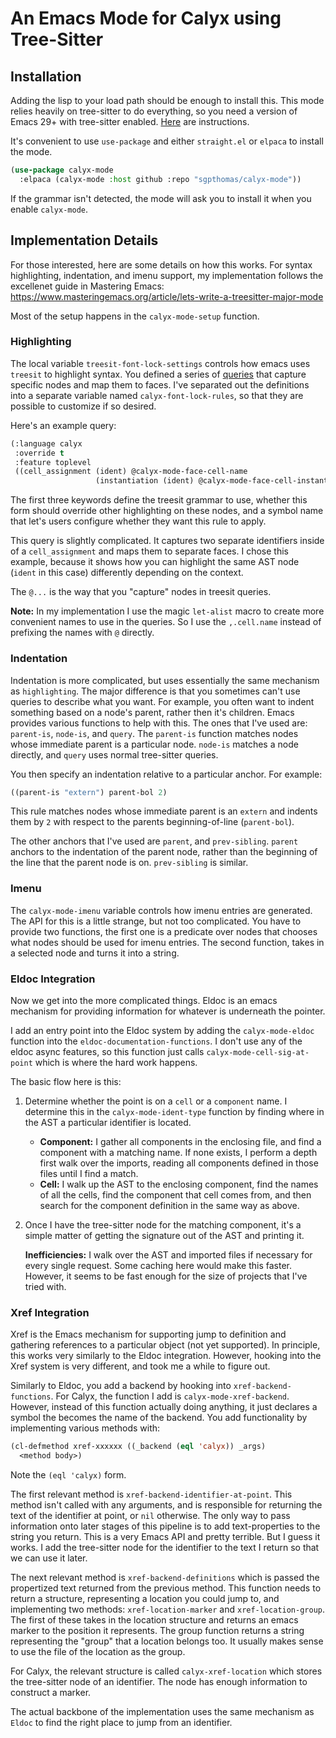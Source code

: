 * An Emacs Mode for Calyx using Tree-Sitter

** Installation

Adding the lisp to your load path should be enough to install this. This mode relies heavily on tree-sitter to do everything, so you need a version of Emacs 29+ with tree-sitter enabled. [[https://www.masteringemacs.org/article/how-to-get-started-tree-sitter][Here]] are instructions.

It's convenient to use =use-package= and either =straight.el= or =elpaca= to install the mode.

#+begin_src emacs-lisp
(use-package calyx-mode
  :elpaca (calyx-mode :host github :repo "sgpthomas/calyx-mode"))
#+end_src

If the grammar isn't detected, the mode will ask you to install it when you enable =calyx-mode=.

** Implementation Details

For those interested, here are some details on how this works. For syntax highlighting, indentation, and imenu support, my implementation follows the excellenet guide in Mastering Emacs: https://www.masteringemacs.org/article/lets-write-a-treesitter-major-mode

Most of the setup happens in the =calyx-mode-setup= function.

*** Highlighting

The local variable =treesit-font-lock-settings= controls how emacs uses =treesit= to highlight syntax. You defined a series of [[https://tree-sitter.github.io/tree-sitter/using-parsers#pattern-matching-with-queries][queries]] that capture specific nodes and map them to faces. I've separated out the definitions into a separate variable named =calyx-font-lock-rules=, so that they are possible to customize if so desired.

Here's an example query:

#+begin_src emacs-lisp
(:language calyx
 :override t
 :feature toplevel
 ((cell_assignment (ident) @calyx-mode-face-cell-name
                   (instantiation (ident) @calyx-mode-face-cell-instantiation))))
#+end_src

The first three keywords define the treesit grammar to use, whether this form should override other highlighting on these nodes, and a symbol name that let's users configure whether they want this rule to apply.

This query is slightly complicated. It captures two separate identifiers inside of a =cell_assignment= and maps them to separate faces. I chose this example, because it shows how you can highlight the same AST node (=ident= in this case) differently depending on the context.

The =@...= is the way that you "capture" nodes in treesit queries.

*Note:* In my implementation I use the magic =let-alist= macro to create more convenient names to use in the queries. So I use the =,.cell.name= instead of prefixing the names with =@= directly.

*** Indentation

Indentation is more complicated, but uses essentially the same mechanism as =highlighting=. The major difference is that you sometimes can't use queries to describe what you want. For example, you often want to indent something based on a node's parent, rather then it's children. Emacs provides various functions to help with this. The ones that I've used are: =parent-is=, =node-is=, and =query=. The =parent-is= function matches nodes whose immediate parent is a particular node. =node-is= matches a node directly, and =query= uses normal tree-sitter queries.

You then specify an indentation relative to a particular anchor. For example:

#+begin_src emacs-lisp
((parent-is "extern") parent-bol 2)
#+end_src

This rule matches nodes whose immediate parent is an =extern= and indents them by =2= with respect to the parents beginning-of-line (=parent-bol=).

The other anchors that I've used are =parent=, and =prev-sibling=. =parent= anchors to the indentation of the parent node, rather than the beginning of the line that the parent node is on. =prev-sibling= is similar.

*** Imenu

The =calyx-mode-imenu= variable controls how imenu entries are generated. The API for this is a little strange, but not too complicated. You have to provide two functions, the first one is a predicate over nodes that chooses what nodes should be used for imenu entries. The second function, takes in a selected node and turns it into a string.

*** Eldoc Integration

Now we get into the more complicated things. Eldoc is an emacs mechanism for providing information for whatever is underneath the pointer.

I add an entry point into the Eldoc system by adding the =calyx-mode-eldoc= function into the =eldoc-documentation-functions=. I don't use any of the eldoc async features, so this function just calls =calyx-mode-cell-sig-at-point= which is where the hard work happens.

The basic flow here is this:
1) Determine whether the point is on a =cell= or a =component= name. I determine this in the =calyx-mode-ident-type= function by finding where in the AST a particular identifier is located.
   - *Component:* I gather all components in the enclosing file, and find a component with a matching name. If none exists, I perform a depth first walk over the imports, reading all components defined in those files until I find a match.
   - *Cell:* I walk up the AST to the enclosing component, find the names of all the cells, find the component that cell comes from, and then search for the component definition in the same way as above.
2) Once I have the tree-sitter node for the matching component, it's a simple matter of getting the signature out of the AST and printing it.

 *Inefficiencies:* I walk over the AST and imported files if necessary for every single request. Some caching here would make this faster. However, it seems to be fast enough for the size of projects that I've tried with.

*** Xref Integration

Xref is the Emacs mechanism for supporting jump to definition and gathering references to a particular object (not yet supported). In principle, this works very similarly to the Eldoc integration. However, hooking into the Xref system is very different, and took me a while to figure out.

Similarly to Eldoc, you add a backend by hooking into =xref-backend-functions=. For Calyx, the function I add is =calyx-mode-xref-backend=. However, instead of this function actually doing anything, it just declares a symbol  
the becomes the name of the backend. You add functionality by implementing various methods with:

#+begin_src emacs-lisp
(cl-defmethod xref-xxxxxx ((_backend (eql 'calyx)) _args)
  <method body>)
#+end_src

Note the =(eql 'calyx)= form.

The first relevant method is =xref-backend-identifier-at-point=. This method isn't called with any arguments, and is responsible for returning the text of the identifier at point, or =nil= otherwise. The only way to pass information onto later stages of this pipeline is to add text-properties to the string you return. This is a very Emacs API and pretty terrible. But I guess it works. I add the tree-sitter node for the identifier to the text I return so that we can use it later.

The next relevant method is =xref-backend-definitions= which is passed the propertized text returned from the previous method. This function needs to return a structure, representing a location you could jump to, and implementing two methods: =xref-location-marker= and =xref-location-group=. The first of these takes in the location structure and returns an emacs marker to the position it represents. The group function returns a string representing the "group" that a location belongs too. It usually makes sense to use the file of the location as the group.

For Calyx, the relevant structure is called =calyx-xref-location= which stores the tree-sitter node of an identifier. The node has enough information to construct a marker.

The actual backbone of the implementation uses the same mechanism as =Eldoc= to find the right place to jump from an identifier.
